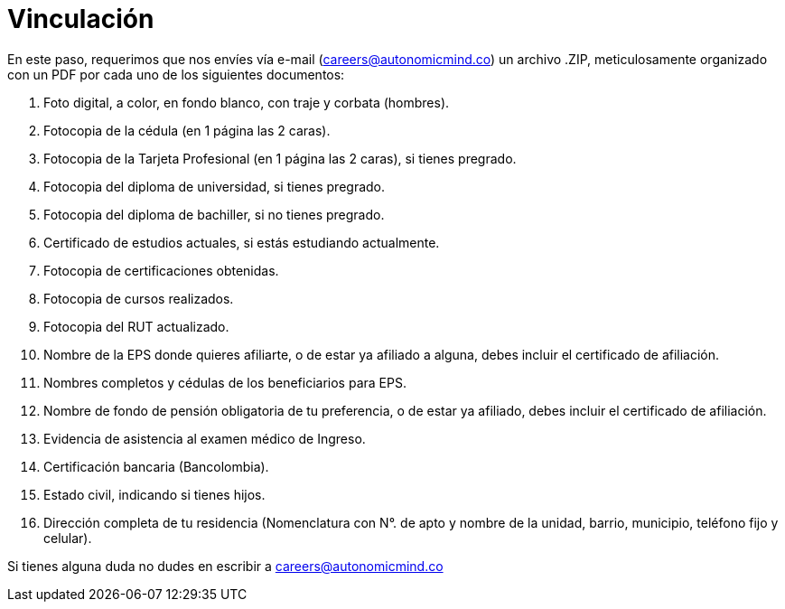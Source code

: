 :slug: empleos/vinculacion/
:category: empleos
:description: La siguiente página tiene como objetivo informar a los interesados en ser parte del equipo de trabajo de Fluid Attacks sobre el proceso de selección realizado. A continuación presentamos los documentos requeridos para el procedimiento de vinculación con la empresa.
:keywords: Fluid Attacks, Empleo, Proceso, Selección, Vinculación, Requerimientos.
:translate: careers/hiring/

= Vinculación

En este paso, requerimos que nos envíes vía e-mail (careers@autonomicmind.co)
un archivo +.ZIP+, meticulosamente organizado con un +PDF+
por cada uno de los siguientes documentos:

. Foto digital, a color, en fondo blanco, con traje y corbata (hombres).
. Fotocopia de la cédula (en 1 página las 2 caras).
. Fotocopia de la Tarjeta Profesional (en 1 página las 2 caras),
si tienes pregrado.
. Fotocopia del diploma de universidad, si tienes pregrado.
. Fotocopia del diploma de bachiller, si no tienes pregrado.
. Certificado de estudios actuales, si estás estudiando actualmente.
. Fotocopia de certificaciones obtenidas.
. Fotocopia de cursos realizados.
. Fotocopia del +RUT+ actualizado.
. Nombre de la +EPS+ donde quieres afiliarte, o de estar ya afiliado a alguna,
debes incluir el certificado de afiliación.
. Nombres completos y cédulas de los beneficiarios para +EPS+.
. Nombre de fondo de pensión obligatoria de tu preferencia,
o de estar ya afiliado, debes incluir el certificado de afiliación.
. Evidencia de asistencia al examen médico de Ingreso.
. Certificación bancaria (Bancolombia).
. Estado civil, indicando si tienes hijos.
. Dirección completa de tu residencia (Nomenclatura con N°. de apto
y nombre de la unidad, barrio, municipio, teléfono fijo y celular).

Si tienes alguna duda no dudes en escribir a careers@autonomicmind.co
